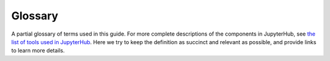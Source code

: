 .. _glossary:

Glossary
========

A partial glossary of terms used in this guide. For more complete
descriptions of the components in JupyterHub, see `the list of tools
used in JupyterHub <tools.html>`_. Here we try to keep the definition as
succinct and relevant as possible, and provide links to learn more details.

.. Additions to the glossary are welcomed. Please add in alphabetical order.

.. glossary::

   admin user
      A user who can access the JupyterHub admin panel. They can start/stop user
      pods, and potentially access their notebooks.

   `authenticator <http://jupyterhub.readthedocs.io/en/stable/authenticators.html>`_
      The way in which users are authenticated to log into JupyterHub. There
      are many authenticators available, like GitHub, Google, MediaWiki,
      Dummy (anyone can log in), etc.

   culler
      A separate process that stops the user pods of users who have not been
      active in a configured interval.

   docker image
      A docker image is similar to a recipe that Docker can use to build
      a working space which gives users the tools, libraries, and capabilities to
      be productive.

   `environment variables <https://en.wikipedia.org/wiki/Environment_variable>`_
      A set of named values that can affect the way running processes will
      behave on a computer. Some common examples are ``PATH``, ``HOME``, and
      ``EDITOR``.

   persistent storage
      A filesystem attached to a user pod that allows the user to store
      notebooks and files that persist across multiple logins.

   `repo2docker <https://github.com/jupyter/repo2docker>`_
      A tool which lets you quickly convert a GitHub repository into a Docker
      image that can be used as a base for your JupyterHub instance.

